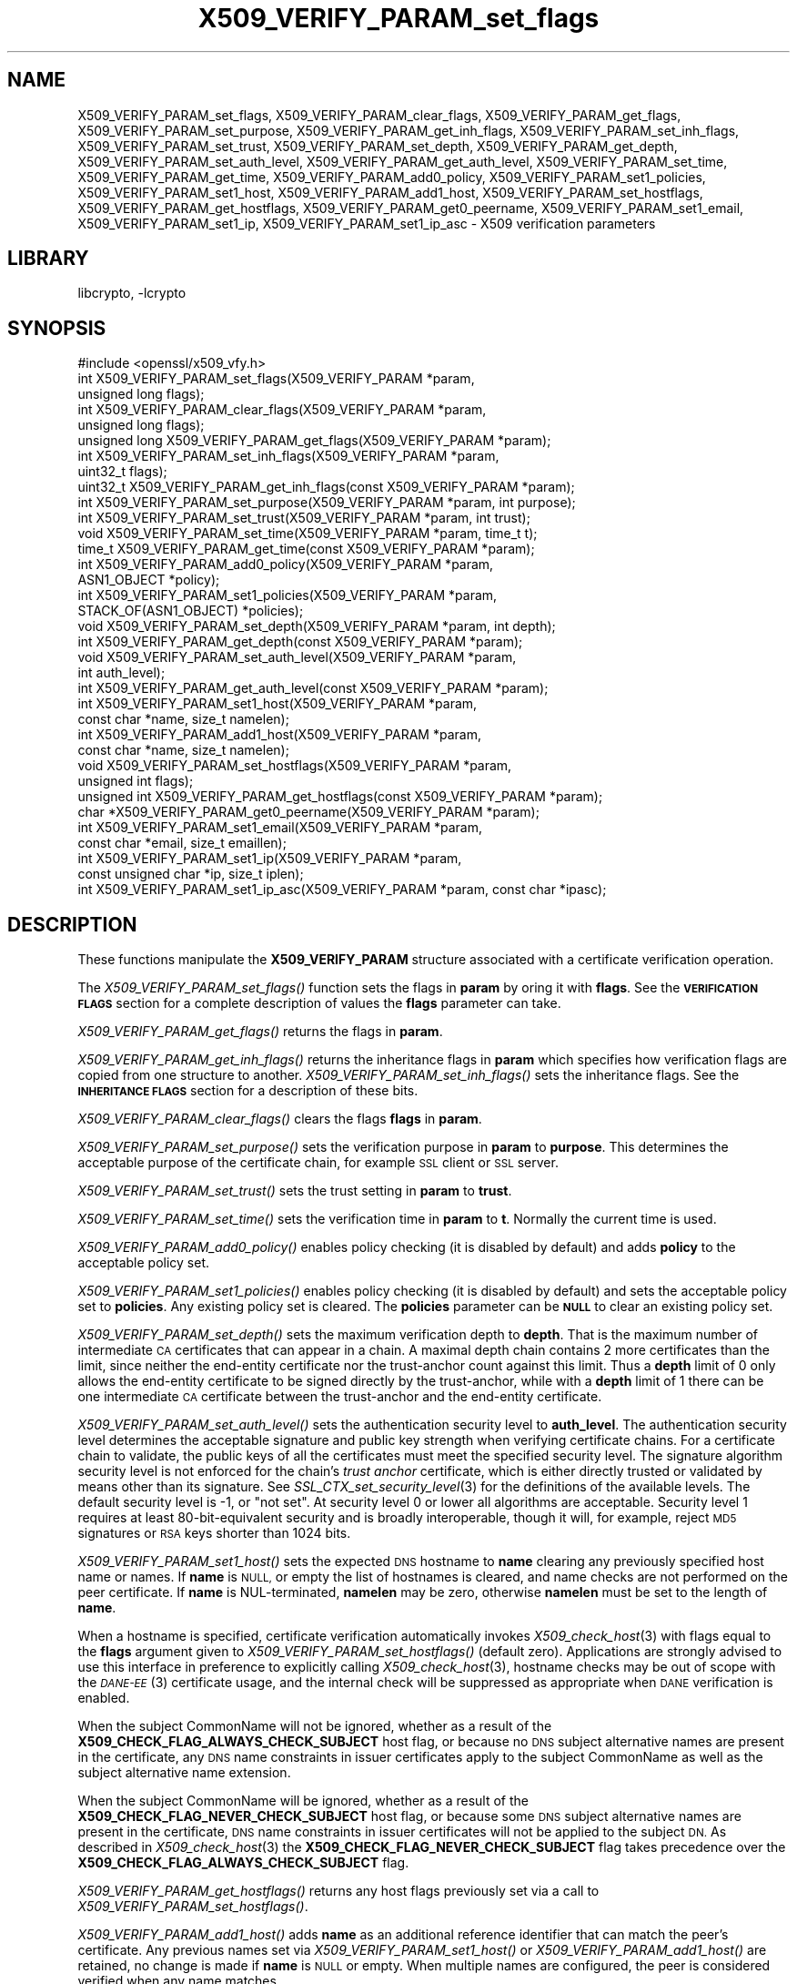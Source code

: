 .\"	$NetBSD: libcrypto.pl,v 1.2 2011/06/13 18:53:39 spz Exp $
.\"
.\" Automatically generated by Pod::Man 4.07 (Pod::Simple 3.32)
.\"
.\" Standard preamble:
.\" ========================================================================
.de Sp \" Vertical space (when we can't use .PP)
.if t .sp .5v
.if n .sp
..
.de Vb \" Begin verbatim text
.ft CW
.nf
.ne \\$1
..
.de Ve \" End verbatim text
.ft R
.fi
..
.\" Set up some character translations and predefined strings.  \*(-- will
.\" give an unbreakable dash, \*(PI will give pi, \*(L" will give a left
.\" double quote, and \*(R" will give a right double quote.  \*(C+ will
.\" give a nicer C++.  Capital omega is used to do unbreakable dashes and
.\" therefore won't be available.  \*(C` and \*(C' expand to `' in nroff,
.\" nothing in troff, for use with C<>.
.tr \(*W-
.ds C+ C\v'-.1v'\h'-1p'\s-2+\h'-1p'+\s0\v'.1v'\h'-1p'
.ie n \{\
.    ds -- \(*W-
.    ds PI pi
.    if (\n(.H=4u)&(1m=24u) .ds -- \(*W\h'-12u'\(*W\h'-12u'-\" diablo 10 pitch
.    if (\n(.H=4u)&(1m=20u) .ds -- \(*W\h'-12u'\(*W\h'-8u'-\"  diablo 12 pitch
.    ds L" ""
.    ds R" ""
.    ds C` ""
.    ds C' ""
'br\}
.el\{\
.    ds -- \|\(em\|
.    ds PI \(*p
.    ds L" ``
.    ds R" ''
.    ds C`
.    ds C'
'br\}
.\"
.\" Escape single quotes in literal strings from groff's Unicode transform.
.ie \n(.g .ds Aq \(aq
.el       .ds Aq '
.\"
.\" If the F register is >0, we'll generate index entries on stderr for
.\" titles (.TH), headers (.SH), subsections (.SS), items (.Ip), and index
.\" entries marked with X<> in POD.  Of course, you'll have to process the
.\" output yourself in some meaningful fashion.
.\"
.\" Avoid warning from groff about undefined register 'F'.
.de IX
..
.if !\nF .nr F 0
.if \nF>0 \{\
.    de IX
.    tm Index:\\$1\t\\n%\t"\\$2"
..
.    if !\nF==2 \{\
.        nr % 0
.        nr F 2
.    \}
.\}
.\"
.\" Accent mark definitions (@(#)ms.acc 1.5 88/02/08 SMI; from UCB 4.2).
.\" Fear.  Run.  Save yourself.  No user-serviceable parts.
.    \" fudge factors for nroff and troff
.if n \{\
.    ds #H 0
.    ds #V .8m
.    ds #F .3m
.    ds #[ \f1
.    ds #] \fP
.\}
.if t \{\
.    ds #H ((1u-(\\\\n(.fu%2u))*.13m)
.    ds #V .6m
.    ds #F 0
.    ds #[ \&
.    ds #] \&
.\}
.    \" simple accents for nroff and troff
.if n \{\
.    ds ' \&
.    ds ` \&
.    ds ^ \&
.    ds , \&
.    ds ~ ~
.    ds /
.\}
.if t \{\
.    ds ' \\k:\h'-(\\n(.wu*8/10-\*(#H)'\'\h"|\\n:u"
.    ds ` \\k:\h'-(\\n(.wu*8/10-\*(#H)'\`\h'|\\n:u'
.    ds ^ \\k:\h'-(\\n(.wu*10/11-\*(#H)'^\h'|\\n:u'
.    ds , \\k:\h'-(\\n(.wu*8/10)',\h'|\\n:u'
.    ds ~ \\k:\h'-(\\n(.wu-\*(#H-.1m)'~\h'|\\n:u'
.    ds / \\k:\h'-(\\n(.wu*8/10-\*(#H)'\z\(sl\h'|\\n:u'
.\}
.    \" troff and (daisy-wheel) nroff accents
.ds : \\k:\h'-(\\n(.wu*8/10-\*(#H+.1m+\*(#F)'\v'-\*(#V'\z.\h'.2m+\*(#F'.\h'|\\n:u'\v'\*(#V'
.ds 8 \h'\*(#H'\(*b\h'-\*(#H'
.ds o \\k:\h'-(\\n(.wu+\w'\(de'u-\*(#H)/2u'\v'-.3n'\*(#[\z\(de\v'.3n'\h'|\\n:u'\*(#]
.ds d- \h'\*(#H'\(pd\h'-\w'~'u'\v'-.25m'\f2\(hy\fP\v'.25m'\h'-\*(#H'
.ds D- D\\k:\h'-\w'D'u'\v'-.11m'\z\(hy\v'.11m'\h'|\\n:u'
.ds th \*(#[\v'.3m'\s+1I\s-1\v'-.3m'\h'-(\w'I'u*2/3)'\s-1o\s+1\*(#]
.ds Th \*(#[\s+2I\s-2\h'-\w'I'u*3/5'\v'-.3m'o\v'.3m'\*(#]
.ds ae a\h'-(\w'a'u*4/10)'e
.ds Ae A\h'-(\w'A'u*4/10)'E
.    \" corrections for vroff
.if v .ds ~ \\k:\h'-(\\n(.wu*9/10-\*(#H)'\s-2\u~\d\s+2\h'|\\n:u'
.if v .ds ^ \\k:\h'-(\\n(.wu*10/11-\*(#H)'\v'-.4m'^\v'.4m'\h'|\\n:u'
.    \" for low resolution devices (crt and lpr)
.if \n(.H>23 .if \n(.V>19 \
\{\
.    ds : e
.    ds 8 ss
.    ds o a
.    ds d- d\h'-1'\(ga
.    ds D- D\h'-1'\(hy
.    ds th \o'bp'
.    ds Th \o'LP'
.    ds ae ae
.    ds Ae AE
.\}
.rm #[ #] #H #V #F C
.\" ========================================================================
.\"
.IX Title "X509_VERIFY_PARAM_set_flags 3"
.TH X509_VERIFY_PARAM_set_flags 3 "2018-09-17" "1.1.1" "OpenSSL"
.\" For nroff, turn off justification.  Always turn off hyphenation; it makes
.\" way too many mistakes in technical documents.
.if n .ad l
.nh
.SH "NAME"
X509_VERIFY_PARAM_set_flags, X509_VERIFY_PARAM_clear_flags,
X509_VERIFY_PARAM_get_flags, X509_VERIFY_PARAM_set_purpose,
X509_VERIFY_PARAM_get_inh_flags, X509_VERIFY_PARAM_set_inh_flags,
X509_VERIFY_PARAM_set_trust, X509_VERIFY_PARAM_set_depth,
X509_VERIFY_PARAM_get_depth, X509_VERIFY_PARAM_set_auth_level,
X509_VERIFY_PARAM_get_auth_level, X509_VERIFY_PARAM_set_time,
X509_VERIFY_PARAM_get_time,
X509_VERIFY_PARAM_add0_policy, X509_VERIFY_PARAM_set1_policies,
X509_VERIFY_PARAM_set1_host, X509_VERIFY_PARAM_add1_host,
X509_VERIFY_PARAM_set_hostflags,
X509_VERIFY_PARAM_get_hostflags,
X509_VERIFY_PARAM_get0_peername,
X509_VERIFY_PARAM_set1_email, X509_VERIFY_PARAM_set1_ip,
X509_VERIFY_PARAM_set1_ip_asc
\&\- X509 verification parameters
.SH "LIBRARY"
libcrypto, -lcrypto
.SH "SYNOPSIS"
.IX Header "SYNOPSIS"
.Vb 1
\& #include <openssl/x509_vfy.h>
\&
\& int X509_VERIFY_PARAM_set_flags(X509_VERIFY_PARAM *param,
\&                                 unsigned long flags);
\& int X509_VERIFY_PARAM_clear_flags(X509_VERIFY_PARAM *param,
\&                                   unsigned long flags);
\& unsigned long X509_VERIFY_PARAM_get_flags(X509_VERIFY_PARAM *param);
\&
\& int X509_VERIFY_PARAM_set_inh_flags(X509_VERIFY_PARAM *param,
\&                                     uint32_t flags);
\& uint32_t X509_VERIFY_PARAM_get_inh_flags(const X509_VERIFY_PARAM *param);
\&
\& int X509_VERIFY_PARAM_set_purpose(X509_VERIFY_PARAM *param, int purpose);
\& int X509_VERIFY_PARAM_set_trust(X509_VERIFY_PARAM *param, int trust);
\&
\& void X509_VERIFY_PARAM_set_time(X509_VERIFY_PARAM *param, time_t t);
\& time_t X509_VERIFY_PARAM_get_time(const X509_VERIFY_PARAM *param);
\&
\& int X509_VERIFY_PARAM_add0_policy(X509_VERIFY_PARAM *param,
\&                                   ASN1_OBJECT *policy);
\& int X509_VERIFY_PARAM_set1_policies(X509_VERIFY_PARAM *param,
\&                                     STACK_OF(ASN1_OBJECT) *policies);
\&
\& void X509_VERIFY_PARAM_set_depth(X509_VERIFY_PARAM *param, int depth);
\& int X509_VERIFY_PARAM_get_depth(const X509_VERIFY_PARAM *param);
\&
\& void X509_VERIFY_PARAM_set_auth_level(X509_VERIFY_PARAM *param,
\&                                       int auth_level);
\& int X509_VERIFY_PARAM_get_auth_level(const X509_VERIFY_PARAM *param);
\&
\& int X509_VERIFY_PARAM_set1_host(X509_VERIFY_PARAM *param,
\&                                 const char *name, size_t namelen);
\& int X509_VERIFY_PARAM_add1_host(X509_VERIFY_PARAM *param,
\&                                 const char *name, size_t namelen);
\& void X509_VERIFY_PARAM_set_hostflags(X509_VERIFY_PARAM *param,
\&                                      unsigned int flags);
\& unsigned int X509_VERIFY_PARAM_get_hostflags(const X509_VERIFY_PARAM *param);
\& char *X509_VERIFY_PARAM_get0_peername(X509_VERIFY_PARAM *param);
\& int X509_VERIFY_PARAM_set1_email(X509_VERIFY_PARAM *param,
\&                                  const char *email, size_t emaillen);
\& int X509_VERIFY_PARAM_set1_ip(X509_VERIFY_PARAM *param,
\&                               const unsigned char *ip, size_t iplen);
\& int X509_VERIFY_PARAM_set1_ip_asc(X509_VERIFY_PARAM *param, const char *ipasc);
.Ve
.SH "DESCRIPTION"
.IX Header "DESCRIPTION"
These functions manipulate the \fBX509_VERIFY_PARAM\fR structure associated with
a certificate verification operation.
.PP
The \fIX509_VERIFY_PARAM_set_flags()\fR function sets the flags in \fBparam\fR by oring
it with \fBflags\fR. See the \fB\s-1VERIFICATION FLAGS\s0\fR section for a complete
description of values the \fBflags\fR parameter can take.
.PP
\&\fIX509_VERIFY_PARAM_get_flags()\fR returns the flags in \fBparam\fR.
.PP
\&\fIX509_VERIFY_PARAM_get_inh_flags()\fR returns the inheritance flags in \fBparam\fR
which specifies how verification flags are copied from one structure to
another. \fIX509_VERIFY_PARAM_set_inh_flags()\fR sets the inheritance flags.
See the \fB\s-1INHERITANCE FLAGS\s0\fR section for a description of these bits.
.PP
\&\fIX509_VERIFY_PARAM_clear_flags()\fR clears the flags \fBflags\fR in \fBparam\fR.
.PP
\&\fIX509_VERIFY_PARAM_set_purpose()\fR sets the verification purpose in \fBparam\fR
to \fBpurpose\fR. This determines the acceptable purpose of the certificate
chain, for example \s-1SSL\s0 client or \s-1SSL\s0 server.
.PP
\&\fIX509_VERIFY_PARAM_set_trust()\fR sets the trust setting in \fBparam\fR to
\&\fBtrust\fR.
.PP
\&\fIX509_VERIFY_PARAM_set_time()\fR sets the verification time in \fBparam\fR to
\&\fBt\fR. Normally the current time is used.
.PP
\&\fIX509_VERIFY_PARAM_add0_policy()\fR enables policy checking (it is disabled
by default) and adds \fBpolicy\fR to the acceptable policy set.
.PP
\&\fIX509_VERIFY_PARAM_set1_policies()\fR enables policy checking (it is disabled
by default) and sets the acceptable policy set to \fBpolicies\fR. Any existing
policy set is cleared. The \fBpolicies\fR parameter can be \fB\s-1NULL\s0\fR to clear
an existing policy set.
.PP
\&\fIX509_VERIFY_PARAM_set_depth()\fR sets the maximum verification depth to \fBdepth\fR.
That is the maximum number of intermediate \s-1CA\s0 certificates that can appear in a
chain.
A maximal depth chain contains 2 more certificates than the limit, since
neither the end-entity certificate nor the trust-anchor count against this
limit.
Thus a \fBdepth\fR limit of 0 only allows the end-entity certificate to be signed
directly by the trust-anchor, while with a \fBdepth\fR limit of 1 there can be one
intermediate \s-1CA\s0 certificate between the trust-anchor and the end-entity
certificate.
.PP
\&\fIX509_VERIFY_PARAM_set_auth_level()\fR sets the authentication security level to
\&\fBauth_level\fR.
The authentication security level determines the acceptable signature and public
key strength when verifying certificate chains.
For a certificate chain to validate, the public keys of all the certificates
must meet the specified security level.
The signature algorithm security level is not enforced for the chain's \fItrust
anchor\fR certificate, which is either directly trusted or validated by means other
than its signature.
See \fISSL_CTX_set_security_level\fR\|(3) for the definitions of the available
levels.
The default security level is \-1, or \*(L"not set\*(R".
At security level 0 or lower all algorithms are acceptable.
Security level 1 requires at least 80\-bit\-equivalent security and is broadly
interoperable, though it will, for example, reject \s-1MD5\s0 signatures or \s-1RSA\s0 keys
shorter than 1024 bits.
.PP
\&\fIX509_VERIFY_PARAM_set1_host()\fR sets the expected \s-1DNS\s0 hostname to
\&\fBname\fR clearing any previously specified host name or names.  If
\&\fBname\fR is \s-1NULL,\s0 or empty the list of hostnames is cleared, and
name checks are not performed on the peer certificate.  If \fBname\fR
is NUL-terminated, \fBnamelen\fR may be zero, otherwise \fBnamelen\fR
must be set to the length of \fBname\fR.
.PP
When a hostname is specified,
certificate verification automatically invokes \fIX509_check_host\fR\|(3)
with flags equal to the \fBflags\fR argument given to
\&\fIX509_VERIFY_PARAM_set_hostflags()\fR (default zero).  Applications
are strongly advised to use this interface in preference to explicitly
calling \fIX509_check_host\fR\|(3), hostname checks may be out of scope
with the \s-1\fIDANE\-EE\s0\fR\|(3) certificate usage, and the internal check will
be suppressed as appropriate when \s-1DANE\s0 verification is enabled.
.PP
When the subject CommonName will not be ignored, whether as a result of the
\&\fBX509_CHECK_FLAG_ALWAYS_CHECK_SUBJECT\fR host flag, or because no \s-1DNS\s0 subject
alternative names are present in the certificate, any \s-1DNS\s0 name constraints in
issuer certificates apply to the subject CommonName as well as the subject
alternative name extension.
.PP
When the subject CommonName will be ignored, whether as a result of the
\&\fBX509_CHECK_FLAG_NEVER_CHECK_SUBJECT\fR host flag, or because some \s-1DNS\s0 subject
alternative names are present in the certificate, \s-1DNS\s0 name constraints in
issuer certificates will not be applied to the subject \s-1DN.\s0
As described in \fIX509_check_host\fR\|(3) the \fBX509_CHECK_FLAG_NEVER_CHECK_SUBJECT\fR
flag takes precedence over the \fBX509_CHECK_FLAG_ALWAYS_CHECK_SUBJECT\fR flag.
.PP
\&\fIX509_VERIFY_PARAM_get_hostflags()\fR returns any host flags previously set via a
call to \fIX509_VERIFY_PARAM_set_hostflags()\fR.
.PP
\&\fIX509_VERIFY_PARAM_add1_host()\fR adds \fBname\fR as an additional reference
identifier that can match the peer's certificate.  Any previous names
set via \fIX509_VERIFY_PARAM_set1_host()\fR or \fIX509_VERIFY_PARAM_add1_host()\fR
are retained, no change is made if \fBname\fR is \s-1NULL\s0 or empty.  When
multiple names are configured, the peer is considered verified when
any name matches.
.PP
\&\fIX509_VERIFY_PARAM_get0_peername()\fR returns the \s-1DNS\s0 hostname or subject
CommonName from the peer certificate that matched one of the reference
identifiers.  When wildcard matching is not disabled, or when a
reference identifier specifies a parent domain (starts with \*(L".\*(R")
rather than a hostname, the peer name may be a wildcard name or a
sub-domain of the reference identifier respectively.  The return
string is allocated by the library and is no longer valid once the
associated \fBparam\fR argument is freed.  Applications must not free
the return value.
.PP
\&\fIX509_VERIFY_PARAM_set1_email()\fR sets the expected \s-1RFC822\s0 email address to
\&\fBemail\fR.  If \fBemail\fR is NUL-terminated, \fBemaillen\fR may be zero, otherwise
\&\fBemaillen\fR must be set to the length of \fBemail\fR.  When an email address
is specified, certificate verification automatically invokes
\&\fIX509_check_email\fR\|(3).
.PP
\&\fIX509_VERIFY_PARAM_set1_ip()\fR sets the expected \s-1IP\s0 address to \fBip\fR.
The \fBip\fR argument is in binary format, in network byte-order and
\&\fBiplen\fR must be set to 4 for IPv4 and 16 for IPv6.  When an \s-1IP\s0
address is specified, certificate verification automatically invokes
\&\fIX509_check_ip\fR\|(3).
.PP
\&\fIX509_VERIFY_PARAM_set1_ip_asc()\fR sets the expected \s-1IP\s0 address to
\&\fBipasc\fR.  The \fBipasc\fR argument is a NUL-terminal \s-1ASCII\s0 string:
dotted decimal quad for IPv4 and colon-separated hexadecimal for
IPv6.  The condensed \*(L"::\*(R" notation is supported for IPv6 addresses.
.SH "RETURN VALUES"
.IX Header "RETURN VALUES"
\&\fIX509_VERIFY_PARAM_set_flags()\fR, \fIX509_VERIFY_PARAM_clear_flags()\fR,
\&\fIX509_VERIFY_PARAM_set_inh_flags()\fR,
\&\fIX509_VERIFY_PARAM_set_purpose()\fR, \fIX509_VERIFY_PARAM_set_trust()\fR,
\&\fIX509_VERIFY_PARAM_add0_policy()\fR \fIX509_VERIFY_PARAM_set1_policies()\fR,
\&\fIX509_VERIFY_PARAM_set1_host()\fR, \fIX509_VERIFY_PARAM_add1_host()\fR,
\&\fIX509_VERIFY_PARAM_set1_email()\fR, \fIX509_VERIFY_PARAM_set1_ip()\fR and
\&\fIX509_VERIFY_PARAM_set1_ip_asc()\fR return 1 for success and 0 for
failure.
.PP
\&\fIX509_VERIFY_PARAM_get_flags()\fR returns the current verification flags.
.PP
\&\fIX509_VERIFY_PARAM_get_hostflags()\fR returns any current host flags.
.PP
\&\fIX509_VERIFY_PARAM_get_inh_flags()\fR returns the current inheritance flags.
.PP
\&\fIX509_VERIFY_PARAM_set_time()\fR and \fIX509_VERIFY_PARAM_set_depth()\fR do not return
values.
.PP
\&\fIX509_VERIFY_PARAM_get_depth()\fR returns the current verification depth.
.PP
\&\fIX509_VERIFY_PARAM_get_auth_level()\fR returns the current authentication security
level.
.SH "VERIFICATION FLAGS"
.IX Header "VERIFICATION FLAGS"
The verification flags consists of zero or more of the following flags
ored together.
.PP
\&\fBX509_V_FLAG_CRL_CHECK\fR enables \s-1CRL\s0 checking for the certificate chain leaf
certificate. An error occurs if a suitable \s-1CRL\s0 cannot be found.
.PP
\&\fBX509_V_FLAG_CRL_CHECK_ALL\fR enables \s-1CRL\s0 checking for the entire certificate
chain.
.PP
\&\fBX509_V_FLAG_IGNORE_CRITICAL\fR disabled critical extension checking. By default
any unhandled critical extensions in certificates or (if checked) CRLs results
in a fatal error. If this flag is set unhandled critical extensions are
ignored. \fB\s-1WARNING\s0\fR setting this option for anything other than debugging
purposes can be a security risk. Finer control over which extensions are
supported can be performed in the verification callback.
.PP
The \fBX509_V_FLAG_X509_STRICT\fR flag disables workarounds for some broken
certificates and makes the verification strictly apply \fBX509\fR rules.
.PP
\&\fBX509_V_FLAG_ALLOW_PROXY_CERTS\fR enables proxy certificate verification.
.PP
\&\fBX509_V_FLAG_POLICY_CHECK\fR enables certificate policy checking, by default
no policy checking is performed. Additional information is sent to the
verification callback relating to policy checking.
.PP
\&\fBX509_V_FLAG_EXPLICIT_POLICY\fR, \fBX509_V_FLAG_INHIBIT_ANY\fR and
\&\fBX509_V_FLAG_INHIBIT_MAP\fR set the \fBrequire explicit policy\fR, \fBinhibit any
policy\fR and \fBinhibit policy mapping\fR flags respectively as defined in
\&\fB\s-1RFC3280\s0\fR. Policy checking is automatically enabled if any of these flags
are set.
.PP
If \fBX509_V_FLAG_NOTIFY_POLICY\fR is set and the policy checking is successful
a special status code is set to the verification callback. This permits it
to examine the valid policy tree and perform additional checks or simply
log it for debugging purposes.
.PP
By default some additional features such as indirect CRLs and CRLs signed by
different keys are disabled. If \fBX509_V_FLAG_EXTENDED_CRL_SUPPORT\fR is set
they are enabled.
.PP
If \fBX509_V_FLAG_USE_DELTAS\fR is set delta CRLs (if present) are used to
determine certificate status. If not set deltas are ignored.
.PP
\&\fBX509_V_FLAG_CHECK_SS_SIGNATURE\fR enables checking of the root \s-1CA\s0 self signed
certificate signature. By default this check is disabled because it doesn't
add any additional security but in some cases applications might want to
check the signature anyway. A side effect of not checking the root \s-1CA\s0
signature is that disabled or unsupported message digests on the root \s-1CA\s0
are not treated as fatal errors.
.PP
When \fBX509_V_FLAG_TRUSTED_FIRST\fR is set, construction of the certificate chain
in \fIX509_verify_cert\fR\|(3) will search the trust store for issuer certificates
before searching the provided untrusted certificates.
Local issuer certificates are often more likely to satisfy local security
requirements and lead to a locally trusted root.
This is especially important when some certificates in the trust store have
explicit trust settings (see \*(L"\s-1TRUST SETTINGS\*(R"\s0 in \fIopenssl_x509\fR\|(1)).
As of OpenSSL 1.1.0 this option is on by default.
.PP
The \fBX509_V_FLAG_NO_ALT_CHAINS\fR flag suppresses checking for alternative
chains.
By default, unless \fBX509_V_FLAG_TRUSTED_FIRST\fR is set, when building a
certificate chain, if the first certificate chain found is not trusted, then
OpenSSL will attempt to replace untrusted certificates supplied by the peer
with certificates from the trust store to see if an alternative chain can be
found that is trusted.
As of OpenSSL 1.1.0, with \fBX509_V_FLAG_TRUSTED_FIRST\fR always set, this option
has no effect.
.PP
The \fBX509_V_FLAG_PARTIAL_CHAIN\fR flag causes intermediate certificates in the
trust store to be treated as trust-anchors, in the same way as the self-signed
root \s-1CA\s0 certificates.
This makes it possible to trust certificates issued by an intermediate \s-1CA\s0
without having to trust its ancestor root \s-1CA.\s0
With OpenSSL 1.1.0 and later and <X509_V_FLAG_PARTIAL_CHAIN> set, chain
construction stops as soon as the first certificate from the trust store is
added to the chain, whether that certificate is a self-signed \*(L"root\*(R"
certificate or a not self-signed intermediate certificate.
Thus, when an intermediate certificate is found in the trust store, the
verified chain passed to callbacks may be shorter than it otherwise would
be without the \fBX509_V_FLAG_PARTIAL_CHAIN\fR flag.
.PP
The \fBX509_V_FLAG_NO_CHECK_TIME\fR flag suppresses checking the validity period
of certificates and CRLs against the current time. If \fIX509_VERIFY_PARAM_set_time()\fR
is used to specify a verification time, the check is not suppressed.
.SH "INHERITANCE FLAGS"
.IX Header "INHERITANCE FLAGS"
These flags specify how parameters are \*(L"inherited\*(R" from one structure to
another.
.PP
If \fBX509_VP_FLAG_ONCE\fR is set then the current setting is zeroed
after the next call.
.PP
If \fBX509_VP_FLAG_LOCKED\fR is set then no values are copied.  This overrides
all of the following flags.
.PP
If \fBX509_VP_FLAG_DEFAULT\fR is set then anything set in the source is copied
to the destination. Effectively the values in \*(L"to\*(R" become default values
which will be used only if nothing new is set in \*(L"from\*(R".  This is the
default.
.PP
If \fBX509_VP_FLAG_OVERWRITE\fR is set then all value are copied across whether
they are set or not. Flags is still Ored though.
.PP
If \fBX509_VP_FLAG_RESET_FLAGS\fR is set then the flags value is copied instead
of ORed.
.SH "NOTES"
.IX Header "NOTES"
The above functions should be used to manipulate verification parameters
instead of functions which work in specific structures such as
\&\fIX509_STORE_CTX_set_flags()\fR which are likely to be deprecated in a future
release.
.SH "BUGS"
.IX Header "BUGS"
Delta \s-1CRL\s0 checking is currently primitive. Only a single delta can be used and
(partly due to limitations of \fBX509_STORE\fR) constructed CRLs are not
maintained.
.PP
If CRLs checking is enable CRLs are expected to be available in the
corresponding \fBX509_STORE\fR structure. No attempt is made to download
CRLs from the \s-1CRL\s0 distribution points extension.
.SH "EXAMPLE"
.IX Header "EXAMPLE"
Enable \s-1CRL\s0 checking when performing certificate verification during \s-1SSL\s0
connections associated with an \fB\s-1SSL_CTX\s0\fR structure \fBctx\fR:
.PP
.Vb 1
\& X509_VERIFY_PARAM *param;
\&
\& param = X509_VERIFY_PARAM_new();
\& X509_VERIFY_PARAM_set_flags(param, X509_V_FLAG_CRL_CHECK);
\& SSL_CTX_set1_param(ctx, param);
\& X509_VERIFY_PARAM_free(param);
.Ve
.SH "SEE ALSO"
.IX Header "SEE ALSO"
\&\fIX509_verify_cert\fR\|(3),
\&\fIX509_check_host\fR\|(3),
\&\fIX509_check_email\fR\|(3),
\&\fIX509_check_ip\fR\|(3),
\&\fIopenssl_x509\fR\|(1)
.SH "HISTORY"
.IX Header "HISTORY"
The \fBX509_V_FLAG_NO_ALT_CHAINS\fR flag was added in OpenSSL 1.1.0
The flag \fBX509_V_FLAG_CB_ISSUER_CHECK\fR was deprecated in
OpenSSL 1.1.0, and has no effect.
.PP
\&\fIX509_VERIFY_PARAM_get_hostflags()\fR was added in OpenSSL 1.1.0i.
.SH "COPYRIGHT"
.IX Header "COPYRIGHT"
Copyright 2009\-2018 The OpenSSL Project Authors. All Rights Reserved.
.PP
Licensed under the OpenSSL license (the \*(L"License\*(R").  You may not use
this file except in compliance with the License.  You can obtain a copy
in the file \s-1LICENSE\s0 in the source distribution or at
<https://www.openssl.org/source/license.html>.
